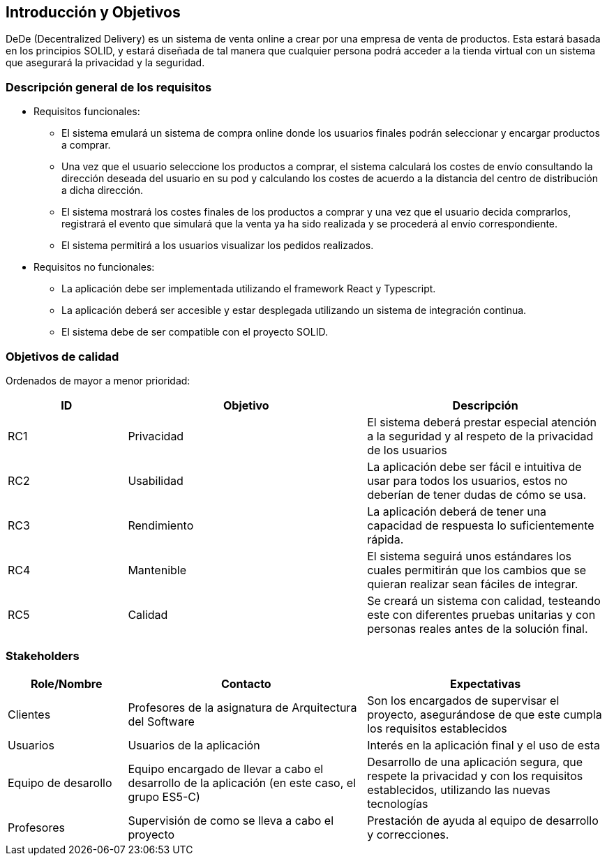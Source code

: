[[section-introduction-and-goals]]
== Introducción y Objetivos


DeDe (Decentralized Delivery) es un sistema de venta online a crear por una empresa de venta de productos. Esta estará basada en los principios SOLID, y estará diseñada de tal manera que cualquier persona podrá acceder a la tienda virtual con un sistema que asegurará la privacidad y la seguridad.



=== Descripción general de los requisitos


* Requisitos funcionales:
- El sistema emulará un sistema de compra online donde los usuarios finales podrán seleccionar y encargar productos a comprar.
- Una vez que el usuario seleccione los productos a comprar, el sistema calculará los costes de envío consultando la dirección deseada del usuario en su pod y calculando los costes de acuerdo a la distancia del centro de distribución a dicha dirección.
- El sistema mostrará los costes finales de los productos a comprar y una vez que el usuario decida comprarlos, registrará el evento que simulará que la venta ya ha sido realizada y se procederá al envío correspondiente.
- El sistema permitirá a los usuarios visualizar los pedidos realizados.

* Requisitos no funcionales:
- La aplicación debe ser implementada utilizando el framework React y Typescript.
- La aplicación deberá ser accesible y estar desplegada utilizando un sistema de integración continua.
- El sistema debe de ser compatible con el proyecto SOLID.

=== Objetivos de calidad

Ordenados de mayor a menor prioridad:


[options="header",cols="1,2,2"]
|===
|ID|Objetivo|Descripción
|RC1 | Privacidad | El sistema deberá prestar especial atención a la seguridad y al respeto de la privacidad de los usuarios
|RC2 | Usabilidad | La aplicación debe ser fácil e intuitiva de usar para todos los usuarios, estos no deberían de tener dudas de cómo se usa.
|RC3 | Rendimiento | La aplicación deberá de tener una capacidad de respuesta lo suficientemente rápida.
|RC4 | Mantenible | El sistema seguirá unos estándares los cuales permitirán que los cambios que se quieran realizar sean fáciles de integrar.
|RC5 | Calidad | Se creará un sistema con calidad, testeando este con diferentes pruebas unitarias y con personas reales antes de la solución final.
|===




=== Stakeholders


[options="header",cols="1,2,2"]
|===
|Role/Nombre|Contacto|Expectativas
| Clientes | Profesores de la asignatura de Arquitectura del Software | Son los encargados de supervisar el proyecto, asegurándose de que este cumpla los requisitos establecidos
| Usuarios | Usuarios de la aplicación | Interés en la aplicación final y el uso de esta
| Equipo de desarollo | Equipo encargado de llevar a cabo el desarrollo de la aplicación (en este caso, el grupo ES5-C) | Desarrollo de una aplicación segura, que respete la privacidad y con los requisitos establecidos, utilizando las nuevas tecnologías
| Profesores | Supervisión de como se lleva a cabo el proyecto | Prestación de ayuda al equipo de desarrollo y correcciones.
|===
